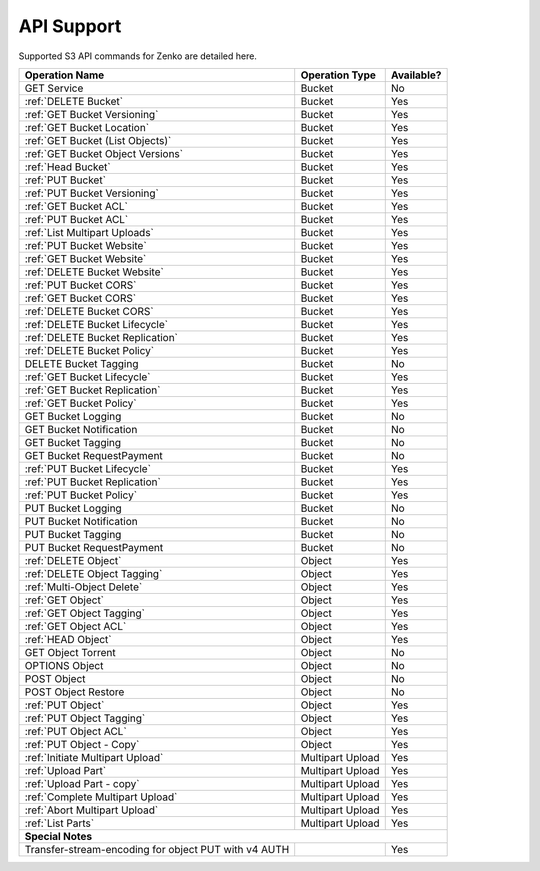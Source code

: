 API Support
===========

Supported S3 API commands for Zenko are detailed here.

.. tabularcolumns:: X{0.40\textwidth}X{0.20\textwidth}X{0.20\textwidth}
.. table::
 
   +-----------------------------------+-------------------+------------+
   | Operation Name                    | Operation Type    | Available? |
   +===================================+===================+============+
   | GET Service                       | Bucket            | No         |
   +-----------------------------------+-------------------+------------+
   | :ref:`DELETE Bucket`              | Bucket            | Yes        |
   +-----------------------------------+-------------------+------------+
   | :ref:`GET Bucket Versioning`      | Bucket            | Yes        |
   +-----------------------------------+-------------------+------------+
   | :ref:`GET Bucket Location`        | Bucket            | Yes        |
   +-----------------------------------+-------------------+------------+
   | :ref:`GET Bucket (List Objects)`  | Bucket            | Yes        |
   +-----------------------------------+-------------------+------------+
   | :ref:`GET Bucket Object Versions` | Bucket            | Yes        |
   +-----------------------------------+-------------------+------------+
   | :ref:`Head Bucket`                | Bucket            | Yes        |
   +-----------------------------------+-------------------+------------+
   | :ref:`PUT Bucket`                 | Bucket            | Yes        |
   +-----------------------------------+-------------------+------------+
   | :ref:`PUT Bucket Versioning`      | Bucket            | Yes        |
   +-----------------------------------+-------------------+------------+
   | :ref:`GET Bucket ACL`             | Bucket            | Yes        |
   +-----------------------------------+-------------------+------------+
   | :ref:`PUT Bucket ACL`             | Bucket            | Yes        |
   +-----------------------------------+-------------------+------------+
   | :ref:`List Multipart Uploads`     | Bucket            | Yes        |
   +-----------------------------------+-------------------+------------+
   | :ref:`PUT Bucket Website`         | Bucket            | Yes        |
   +-----------------------------------+-------------------+------------+
   | :ref:`GET Bucket Website`         | Bucket            | Yes        |
   +-----------------------------------+-------------------+------------+
   | :ref:`DELETE Bucket Website`      | Bucket            | Yes        |
   +-----------------------------------+-------------------+------------+
   | :ref:`PUT Bucket CORS`            | Bucket            | Yes        |
   +-----------------------------------+-------------------+------------+
   | :ref:`GET Bucket CORS`            | Bucket            | Yes        |
   +-----------------------------------+-------------------+------------+
   | :ref:`DELETE Bucket CORS`         | Bucket            | Yes        |
   +-----------------------------------+-------------------+------------+
   | :ref:`DELETE Bucket Lifecycle`    | Bucket            | Yes        |
   +-----------------------------------+-------------------+------------+
   | :ref:`DELETE Bucket Replication`  | Bucket            | Yes        |
   +-----------------------------------+-------------------+------------+
   | :ref:`DELETE Bucket Policy`       | Bucket            | Yes        |
   +-----------------------------------+-------------------+------------+
   | DELETE Bucket Tagging             | Bucket            | No         |
   +-----------------------------------+-------------------+------------+
   | :ref:`GET Bucket Lifecycle`       | Bucket            | Yes        |
   +-----------------------------------+-------------------+------------+
   | :ref:`GET Bucket Replication`     | Bucket            | Yes        |
   +-----------------------------------+-------------------+------------+
   | :ref:`GET Bucket Policy`          | Bucket            | Yes        |
   +-----------------------------------+-------------------+------------+
   | GET Bucket Logging                | Bucket            | No         |
   +-----------------------------------+-------------------+------------+
   | GET Bucket Notification           | Bucket            | No         |
   +-----------------------------------+-------------------+------------+
   | GET Bucket Tagging                | Bucket            | No         |
   +-----------------------------------+-------------------+------------+
   | GET Bucket RequestPayment         | Bucket            | No         |
   +-----------------------------------+-------------------+------------+
   | :ref:`PUT Bucket Lifecycle`       | Bucket            | Yes        |
   +-----------------------------------+-------------------+------------+
   | :ref:`PUT Bucket Replication`     | Bucket            | Yes        |
   +-----------------------------------+-------------------+------------+
   | :ref:`PUT Bucket Policy`          | Bucket            | Yes        |
   +-----------------------------------+-------------------+------------+
   | PUT Bucket Logging                | Bucket            | No         |
   +-----------------------------------+-------------------+------------+
   | PUT Bucket Notification           | Bucket            | No         |
   +-----------------------------------+-------------------+------------+
   | PUT Bucket Tagging                | Bucket            | No         |
   +-----------------------------------+-------------------+------------+
   | PUT Bucket RequestPayment         | Bucket            | No         |
   +-----------------------------------+-------------------+------------+
   | :ref:`DELETE Object`              | Object            | Yes        |
   +-----------------------------------+-------------------+------------+
   | :ref:`DELETE Object Tagging`      | Object            | Yes        |
   +-----------------------------------+-------------------+------------+
   | :ref:`Multi-Object Delete`        | Object            | Yes        |
   +-----------------------------------+-------------------+------------+
   | :ref:`GET Object`                 | Object            | Yes        |
   +-----------------------------------+-------------------+------------+
   | :ref:`GET Object Tagging`         | Object            | Yes        |
   +-----------------------------------+-------------------+------------+
   | :ref:`GET Object ACL`             | Object            | Yes        |
   +-----------------------------------+-------------------+------------+
   | :ref:`HEAD Object`                | Object            | Yes        |
   +-----------------------------------+-------------------+------------+
   | GET Object Torrent                | Object            | No         |
   +-----------------------------------+-------------------+------------+
   | OPTIONS Object                    | Object            | No         |
   +-----------------------------------+-------------------+------------+
   | POST Object                       | Object            | No         |
   +-----------------------------------+-------------------+------------+
   | POST Object Restore               | Object            | No         |
   +-----------------------------------+-------------------+------------+
   | :ref:`PUT Object`                 | Object            | Yes        |
   +-----------------------------------+-------------------+------------+
   | :ref:`PUT Object Tagging`         | Object            | Yes        |
   +-----------------------------------+-------------------+------------+
   | :ref:`PUT Object ACL`             | Object            | Yes        |
   +-----------------------------------+-------------------+------------+
   | :ref:`PUT Object - Copy`          | Object            | Yes        |
   +-----------------------------------+-------------------+------------+
   | :ref:`Initiate Multipart Upload`  | Multipart Upload  | Yes        |
   +-----------------------------------+-------------------+------------+
   | :ref:`Upload Part`                | Multipart Upload  | Yes        |
   +-----------------------------------+-------------------+------------+
   | :ref:`Upload Part - copy`         | Multipart Upload  | Yes        |
   +-----------------------------------+-------------------+------------+
   | :ref:`Complete Multipart Upload`  | Multipart Upload  | Yes        |
   +-----------------------------------+-------------------+------------+
   | :ref:`Abort Multipart Upload`     | Multipart Upload  | Yes        |
   +-----------------------------------+-------------------+------------+
   | :ref:`List Parts`                 | Multipart Upload  | Yes        |
   +-----------------------------------+-------------------+------------+
   | **Special Notes**                                                  |
   +-----------------------------------+-------------------+------------+
   | Transfer-stream-encoding for      |                   | Yes        |
   | object PUT with v4 AUTH           |                   |            |
   +-----------------------------------+-------------------+------------+
